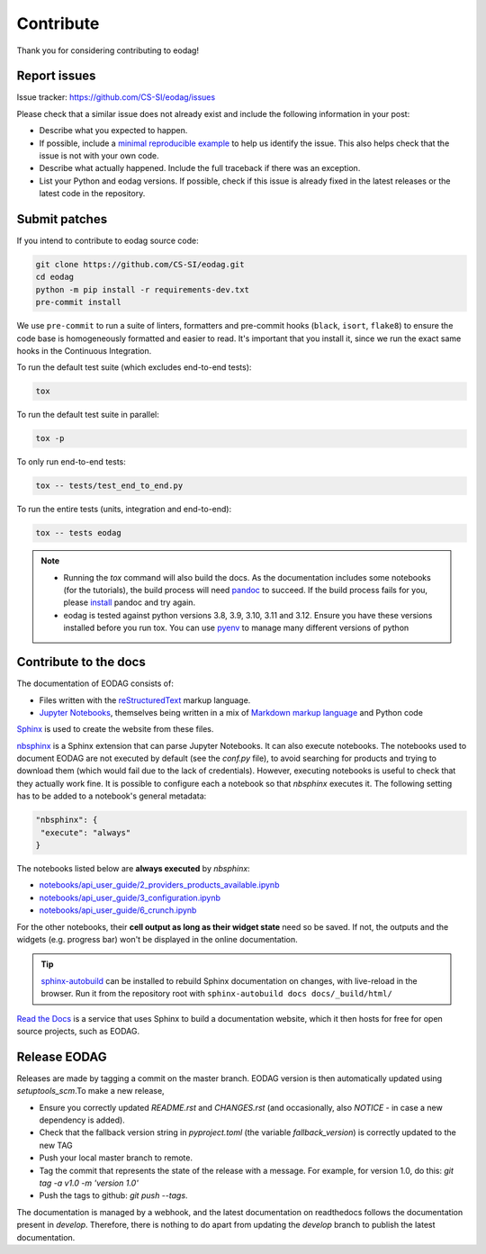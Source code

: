 .. _contribute:

Contribute
==========

Thank you for considering contributing to eodag!


Report issues
-------------

Issue tracker: https://github.com/CS-SI/eodag/issues

Please check that a similar issue does not already exist and
include the following information in your post:

-   Describe what you expected to happen.
-   If possible, include a `minimal reproducible example`_ to help us
    identify the issue. This also helps check that the issue is not with
    your own code.
-   Describe what actually happened. Include the full traceback if there
    was an exception.
-   List your Python and eodag versions. If possible, check if this
    issue is already fixed in the latest releases or the latest code in
    the repository.

.. _minimal reproducible example: https://stackoverflow.com/help/minimal-reproducible-example


Submit patches
--------------

If you intend to contribute to eodag source code:

.. code-block:: bash

    git clone https://github.com/CS-SI/eodag.git
    cd eodag
    python -m pip install -r requirements-dev.txt
    pre-commit install

We use ``pre-commit`` to run a suite of linters, formatters and pre-commit hooks (``black``, ``isort``, ``flake8``) to
ensure the code base is homogeneously formatted and easier to read. It's important that you install it, since we run
the exact same hooks in the Continuous Integration.

To run the default test suite (which excludes end-to-end tests):

.. code-block:: bash

    tox

To run the default test suite in parallel:

.. code-block:: bash

    tox -p

To only run end-to-end tests:

.. code-block:: bash

    tox -- tests/test_end_to_end.py

To run the entire tests (units, integration and end-to-end):

.. code-block:: bash

    tox -- tests eodag

.. note::

    * Running the `tox` command will also build the docs. As the documentation
      includes some notebooks (for the tutorials), the build process will need
      `pandoc <https://pandoc.org>`_ to succeed. If the build process fails for
      you, please `install <https://pandoc.org/installing.html>`_ pandoc and try
      again.

    * eodag is tested against python versions 3.8, 3.9, 3.10, 3.11 and 3.12. Ensure you have
      these versions installed before you run tox. You can use
      `pyenv <https://github.com/pyenv/pyenv>`_ to manage many different versions
      of python

Contribute to the docs
----------------------

The documentation of EODAG consists of:

* Files written with the `reStructuredText <https://docutils.sourceforge.io/rst.html>`_ markup language.
* `Jupyter Notebooks <https://jupyter-notebook.readthedocs.io/en/latest/index.html>`_, themselves being written in a mix of
  `Markdown markup language <https://jupyter-notebook.readthedocs.io/en/latest/examples/Notebook/Working%20With%20Markdown%20Cells.html>`_
  and Python code

`Sphinx <https://www.sphinx-doc.org/en/master/>`_ is used to create the website from these files.

`nbsphinx <https://nbsphinx.readthedocs.io/en/0.8.3/>`_ is a Sphinx extension that can parse Jupyter Notebooks. It can also execute notebooks.
The notebooks used to document EODAG are not executed by default (see the `conf.py` file), to avoid
searching for products and trying to download them (which would fail due to the lack of credentials).
However, executing notebooks is useful to check that they actually work fine. It is possible to
configure each a notebook so that `nbsphinx` executes it. The following setting has to be added to
a notebook's general metadata:

.. code-block:: json

   "nbsphinx": {
    "execute": "always"
   }

The notebooks listed below are **always executed** by `nbsphinx`:

* `<notebooks/api_user_guide/2_providers_products_available.ipynb>`_
* `<notebooks/api_user_guide/3_configuration.ipynb>`_
* `<notebooks/api_user_guide/6_crunch.ipynb>`_

For the other notebooks, their **cell output as long as their widget state** need so be saved.
If not, the outputs and the widgets (e.g. progress bar) won't be displayed in the online documentation.

.. tip::

   `sphinx-autobuild <https://pypi.org/project/sphinx-autobuild/>`_ can be installed to rebuild Sphinx documentation on changes, with live-reload in the browser.
   Run it from the repository root with ``sphinx-autobuild docs docs/_build/html/``

`Read the Docs <https://readthedocs.org/>`_ is a service that uses Sphinx to build a documentation website,
which it then hosts for free for open source projects, such as EODAG.

Release EODAG
-------------

Releases are made by tagging a commit on the master branch. EODAG version is then automatically updated
using `setuptools_scm`.To make a new release,

* Ensure you correctly updated `README.rst` and `CHANGES.rst` (and occasionally,
  also `NOTICE` - in case a new dependency is added).
* Check that the fallback version string in `pyproject.toml` (the variable `fallback_version`)
  is correctly updated to the new TAG
* Push your local master branch to remote.
* Tag the commit that represents the state of the release with a message. For example,
  for version 1.0, do this: `git tag -a v1.0 -m 'version 1.0'`
* Push the tags to github: `git push --tags`.

The documentation is managed by a webhook, and the latest documentation on readthedocs follows
the documentation present in `develop`. Therefore, there is nothing to do apart from updating
the `develop` branch to publish the latest documentation.
